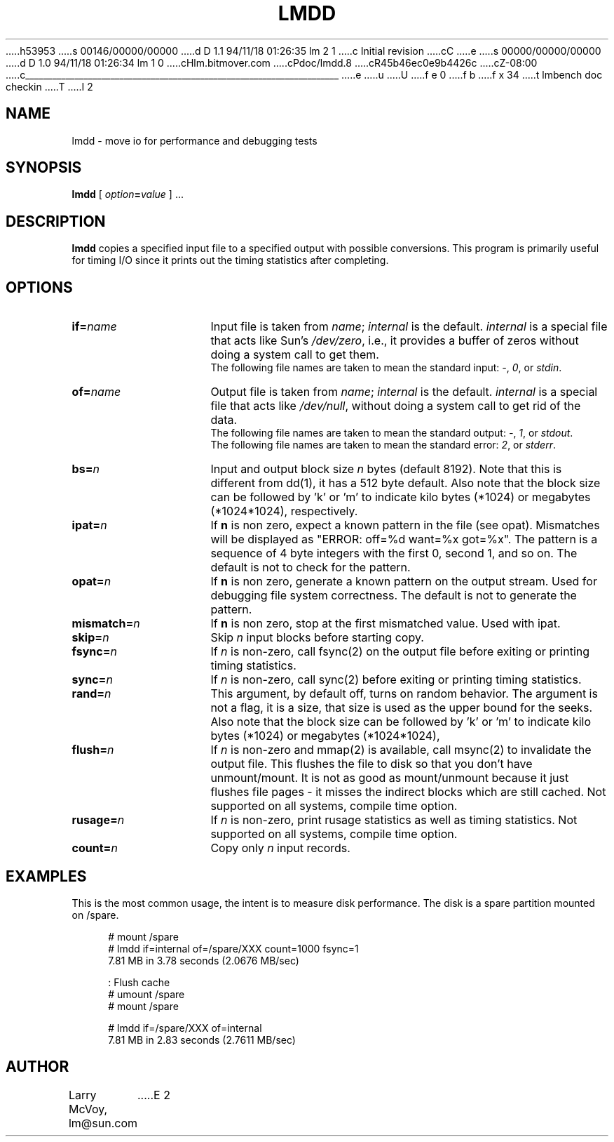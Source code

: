 h53953
s 00146/00000/00000
d D 1.1 94/11/18 01:26:35 lm 2 1
c Initial revision
cC
e
s 00000/00000/00000
d D 1.0 94/11/18 01:26:34 lm 1 0
cHlm.bitmover.com
cPdoc/lmdd.8
cR45b46ec0e9b4426c
cZ-08:00
c______________________________________________________________________
e
u
U
f e 0
f b
f x 34
t
lmbench doc checkin
T
I 2
.\" $Id$
.TH LMDD 8 "$Date$" "(c)1994 Larry McVoy" "LMBENCH"
.SH NAME
lmdd \- move io for performance and debugging tests
.SH SYNOPSIS
.B lmdd
[
.IB option = value
] .\|.\|.
.SH DESCRIPTION
.B lmdd
copies a specified input file to a specified output with possible
conversions.  This program is primarily useful for timing I/O since it
prints out the timing statistics after completing.
.SH OPTIONS
.TP 15
.BI if= name
Input file is taken from
.IR name ;
.I internal
is the default.
.I internal
is a special file that acts like Sun's 
.IR /dev/zero ,
i.e., it provides a buffer of zeros without doing a system call to get them.
.sp .5
The following file names are taken to mean the standard input:
.IR - ,
.IR 0 ,
or
.IR stdin .
.TP 
.BI of= name
Output file is taken from
.IR name ;
.I internal
is the default.
.I internal
is a special file that acts like 
.IR /dev/null ,
without doing a system call to get rid of the data.
.sp .5
The following file names are taken to mean the standard output:
.IR - ,
.IR 1 ,
or
.IR stdout .
.sp .5
The following file names are taken to mean the standard error:
.IR 2 ,
or
.IR stderr .
.TP 
.BI bs= n
Input and output block size
.I n
bytes (default 8192).  Note that this is different from dd(1), it has
a 512 byte default.   Also note that the block size can be followed
by 'k' or 'm' to indicate kilo bytes (*1024) or megabytes (*1024*1024),
respectively.
.TP 
.BI ipat= n
If 
.B n
is non zero, expect a known pattern in the file (see opat).  Mismatches
will be displayed as "ERROR: off=%d want=%x got=%x".  The pattern is
a sequence of 4 byte integers with the first 0, second 1, and so on.
The default is not to check for the pattern.
.TP
.BI opat= n
If 
.B n
is non zero, generate a known pattern on the output stream.  Used for
debugging file system correctness.
The default is not to generate the pattern.
.TP 
.BI mismatch= n
If 
.B n
is non zero, stop at the first mismatched value.  Used with ipat.
.TP 
.BI skip= n
Skip
.IR n ""
input blocks before starting copy.
.TP 
.BI fsync= n
If
.I n
is non-zero, call fsync(2) on the output file before exiting or printing
timing statistics.
.TP 
.BI sync= n
If
.I n
is non-zero, call sync(2) before exiting or printing
timing statistics.
.TP 
.BI rand= n
This argument, by default off, turns on random behavior.  The argument is
not a flag, it is a size, that size is used as the upper bound for the 
seeks.
Also note that the block size can be followed
by 'k' or 'm' to indicate kilo bytes (*1024) or megabytes (*1024*1024),
.TP 
.BI flush= n
If
.I n
is non-zero and mmap(2) is available, call msync(2) to invalidate the
output file.  This flushes the file to disk so that you don't have
unmount/mount.  It is not as good as mount/unmount because it just
flushes file pages - it misses the indirect blocks which are still
cached.  Not supported on all systems, compile time option.
.TP 
.BI rusage= n
If
.I n
is non-zero, print rusage statistics as well as timing statistics.
Not supported on all systems, compile time option.
.TP 
.BI count= n
Copy only
.IR n ""
input records.
.SH EXAMPLES
.LP
This is the most common usage, the intent is to measure disk performance.
The disk is a spare partition mounted on /spare.
.sp
.nf
.in +4
# mount /spare
# lmdd if=internal of=/spare/XXX count=1000 fsync=1
7.81 MB in 3.78 seconds (2.0676 MB/sec)

: Flush cache
# umount /spare
# mount /spare

# lmdd if=/spare/XXX of=internal 
7.81 MB in 2.83 seconds (2.7611 MB/sec)
.in
.sp
.fi
.SH AUTHOR
Larry McVoy, lm@sun.com
E 2
